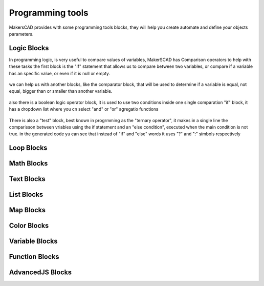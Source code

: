 .. _programming:

##########################
  Programming tools
##########################

MakersCAD provides with some programming tools blocks, they will help you create automate and define your objects parameters.

.. _logic:

Logic Blocks
=============================

In programming logic, is very useful to compare values of variables, MakerSCAD has Comparison operators to help with these tasks
the first block is the "If" statement that allows us to compare between two variables, or compare if a variable has an specific value, or even if it is null or empty.

.. figure:: /_static/images/CAD/if.png

we can help us with another blocks, like the comparator block, that will be used to determine if a variable is equal, not equal, bigger than or smaller than another variable.

.. figure:: /_static/images/CAD/comparator.png

also there is a boolean logic operator block, it is used to use two conditions inside one single comparation "if" block, it has a dropdown list where you cn select "and" or "or" agregatio functions

.. figure:: /_static/images/CAD/and_or.png

There is also a "test" block, best known in progrmming as the "ternary operator", it makes in a single line the comparisson between vriables using the if statement and an "else condition", executed when the main condition is not true.
in the generated code yu can see that instead of "if" and "else" words it uses "?" and ":" simbols respectively

.. figure:: /_static/images/CAD/ternary.png

.. _loops:

Loop Blocks
=============================

.. _math:

Math Blocks
=============================

.. _text:

Text Blocks
=============================

.. _lists:

List Blocks
=============================

.. _maps:

Map Blocks
=============================

.. _color:

Color Blocks
=============================

.. _variables:

Variable Blocks
=============================

.. _functions:

Function Blocks
=============================

.. _advancedjs:

AdvancedJS Blocks
=============================
